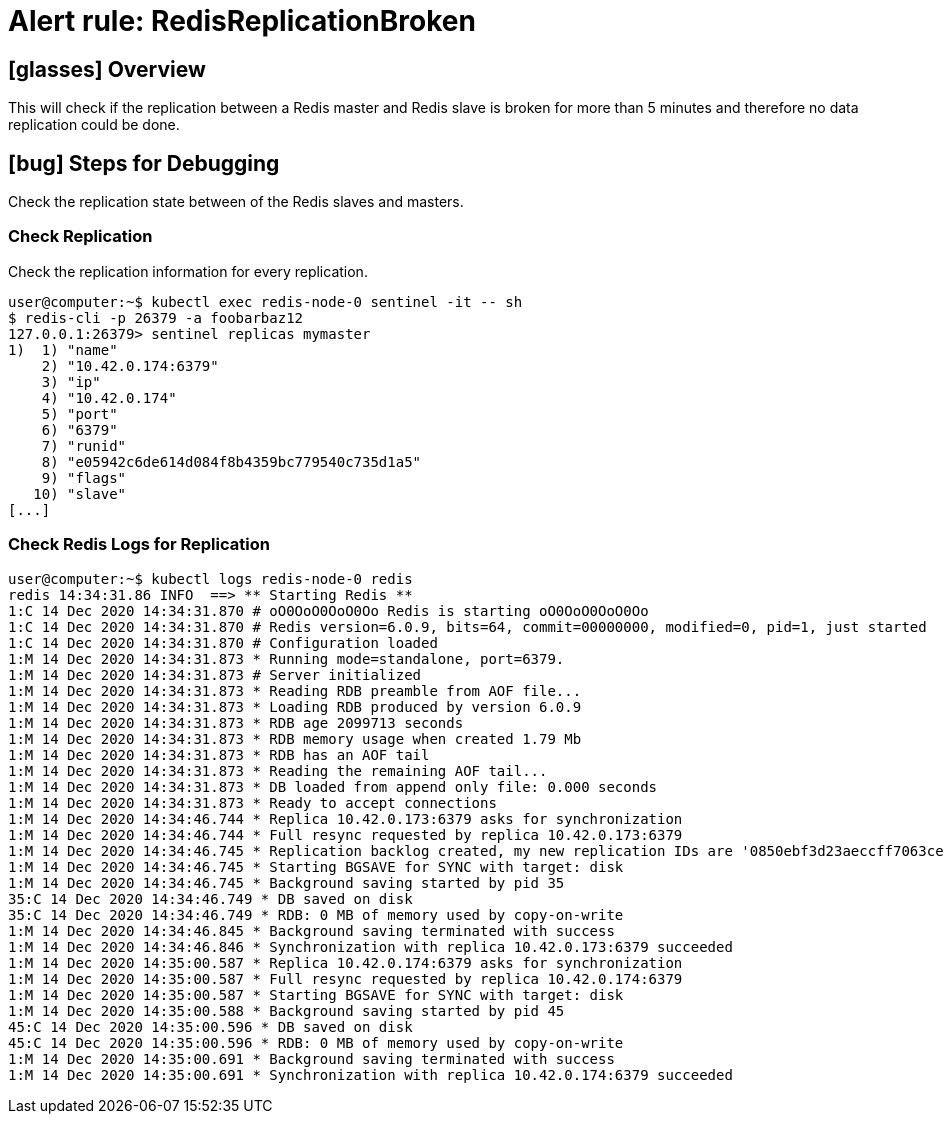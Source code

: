 = Alert rule: RedisReplicationBroken

== icon:glasses[] Overview

This will check if the replication between a Redis master and Redis slave is broken for more than 5 minutes and therefore no data replication could be done.

== icon:bug[] Steps for Debugging

Check the replication state between of the Redis slaves and masters.

=== Check Replication

Check the replication information for every replication.

[source,shell]
----
user@computer:~$ kubectl exec redis-node-0 sentinel -it -- sh
$ redis-cli -p 26379 -a foobarbaz12
127.0.0.1:26379> sentinel replicas mymaster
1)  1) "name"
    2) "10.42.0.174:6379"
    3) "ip"
    4) "10.42.0.174"
    5) "port"
    6) "6379"
    7) "runid"
    8) "e05942c6de614d084f8b4359bc779540c735d1a5"
    9) "flags"
   10) "slave"
[...]
----

=== Check Redis Logs for Replication

[source,shell]
----
user@computer:~$ kubectl logs redis-node-0 redis
redis 14:34:31.86 INFO  ==> ** Starting Redis **
1:C 14 Dec 2020 14:34:31.870 # oO0OoO0OoO0Oo Redis is starting oO0OoO0OoO0Oo
1:C 14 Dec 2020 14:34:31.870 # Redis version=6.0.9, bits=64, commit=00000000, modified=0, pid=1, just started
1:C 14 Dec 2020 14:34:31.870 # Configuration loaded
1:M 14 Dec 2020 14:34:31.873 * Running mode=standalone, port=6379.
1:M 14 Dec 2020 14:34:31.873 # Server initialized
1:M 14 Dec 2020 14:34:31.873 * Reading RDB preamble from AOF file...
1:M 14 Dec 2020 14:34:31.873 * Loading RDB produced by version 6.0.9
1:M 14 Dec 2020 14:34:31.873 * RDB age 2099713 seconds
1:M 14 Dec 2020 14:34:31.873 * RDB memory usage when created 1.79 Mb
1:M 14 Dec 2020 14:34:31.873 * RDB has an AOF tail
1:M 14 Dec 2020 14:34:31.873 * Reading the remaining AOF tail...
1:M 14 Dec 2020 14:34:31.873 * DB loaded from append only file: 0.000 seconds
1:M 14 Dec 2020 14:34:31.873 * Ready to accept connections
1:M 14 Dec 2020 14:34:46.744 * Replica 10.42.0.173:6379 asks for synchronization
1:M 14 Dec 2020 14:34:46.744 * Full resync requested by replica 10.42.0.173:6379
1:M 14 Dec 2020 14:34:46.745 * Replication backlog created, my new replication IDs are '0850ebf3d23aeccff7063cea3bb196c6f4e5030e' and '0000000000000000000000000000000000000000'
1:M 14 Dec 2020 14:34:46.745 * Starting BGSAVE for SYNC with target: disk
1:M 14 Dec 2020 14:34:46.745 * Background saving started by pid 35
35:C 14 Dec 2020 14:34:46.749 * DB saved on disk
35:C 14 Dec 2020 14:34:46.749 * RDB: 0 MB of memory used by copy-on-write
1:M 14 Dec 2020 14:34:46.845 * Background saving terminated with success
1:M 14 Dec 2020 14:34:46.846 * Synchronization with replica 10.42.0.173:6379 succeeded
1:M 14 Dec 2020 14:35:00.587 * Replica 10.42.0.174:6379 asks for synchronization
1:M 14 Dec 2020 14:35:00.587 * Full resync requested by replica 10.42.0.174:6379
1:M 14 Dec 2020 14:35:00.587 * Starting BGSAVE for SYNC with target: disk
1:M 14 Dec 2020 14:35:00.588 * Background saving started by pid 45
45:C 14 Dec 2020 14:35:00.596 * DB saved on disk
45:C 14 Dec 2020 14:35:00.596 * RDB: 0 MB of memory used by copy-on-write
1:M 14 Dec 2020 14:35:00.691 * Background saving terminated with success
1:M 14 Dec 2020 14:35:00.691 * Synchronization with replica 10.42.0.174:6379 succeeded
----
